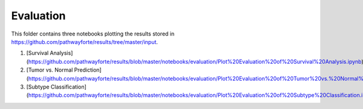 Evaluation
==========
This folder contains three notebooks plotting the results stored in 
https://github.com/pathwayforte/results/tree/master/input.

1. [Survival Analysis](https://github.com/pathwayforte/results/blob/master/notebooks/evaluation/Plot%20Evaluation%20of%20Survival%20Analysis.ipynb)
2. [Tumor vs. Normal Prediction](https://github.com/pathwayforte/results/blob/master/notebooks/evaluation/Plot%20Evaluation%20of%20Tumor%20vs.%20Normal%20Prediction.ipynb)
3. [Subtype Classification](https://github.com/pathwayforte/results/blob/master/notebooks/evaluation/Plot%20Evaluation%20of%20Subtype%20Classification.ipynb)
